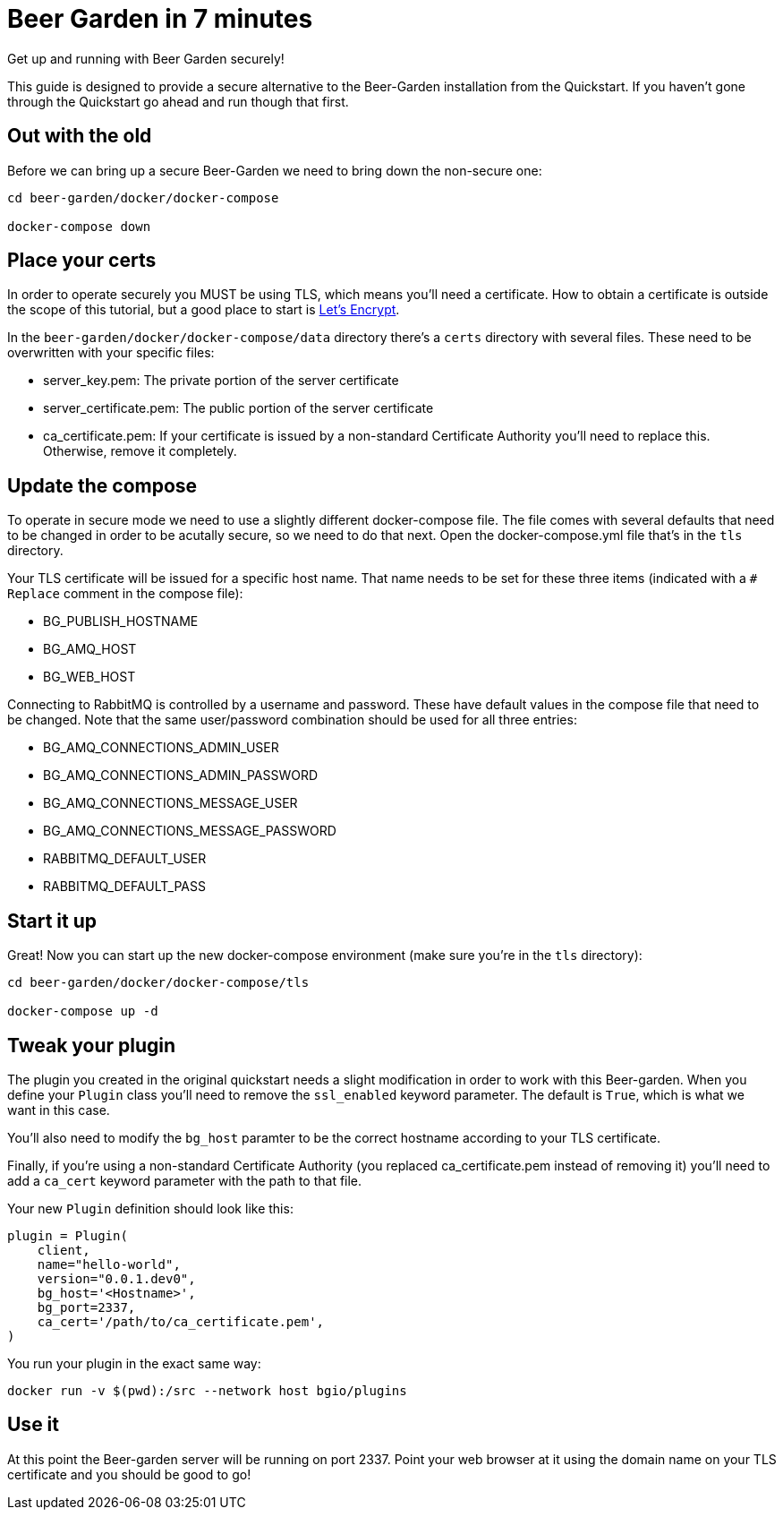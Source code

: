 = Beer Garden in 7 minutes
:page-layout: docs
:plugin-include-dir: python/_includes
:install-include-dir: installation-guides/_includes
:plugin-base-image: bgio/plugins


Get up and running with Beer Garden securely!

This guide is designed to provide a secure alternative to the Beer-Garden installation from the Quickstart. If you haven't gone through the Quickstart go ahead and run though that first.


== Out with the old

Before we can bring up a secure Beer-Garden we need to bring down the non-secure one:

[source]
----
cd beer-garden/docker/docker-compose

docker-compose down
----


== Place your certs

In order to operate securely you MUST be using TLS, which means you'll need a certificate. How to obtain a certificate is outside the scope of this tutorial, but a good place to start is https://letsencrypt.org[Let's Encrypt, title=Let's Encrypt].

In the `beer-garden/docker/docker-compose/data` directory there's a `certs` directory with several files. These need to be overwritten with your specific files:

- server_key.pem: The private portion of the server certificate
- server_certificate.pem: The public portion of the server certificate
- ca_certificate.pem: If your certificate is issued by a non-standard Certificate Authority you'll need to replace this. Otherwise, remove it completely.


== Update the compose

To operate in secure mode we need to use a slightly different docker-compose file. The file comes with several defaults that need to be changed in order to be acutally secure, so we need to do that next. Open the docker-compose.yml file that's in the `tls` directory.

Your TLS certificate will be issued for a specific host name. That name needs to be set for these three items (indicated with a `# Replace` comment in the compose file):

- BG_PUBLISH_HOSTNAME
- BG_AMQ_HOST
- BG_WEB_HOST

Connecting to RabbitMQ is controlled by a username and password. These have default values in the compose file that need to be changed. Note that the same user/password combination should be used for all three entries:

- BG_AMQ_CONNECTIONS_ADMIN_USER
- BG_AMQ_CONNECTIONS_ADMIN_PASSWORD
- BG_AMQ_CONNECTIONS_MESSAGE_USER
- BG_AMQ_CONNECTIONS_MESSAGE_PASSWORD
- RABBITMQ_DEFAULT_USER
- RABBITMQ_DEFAULT_PASS


== Start it up

Great! Now you can start up the new docker-compose environment (make sure you're in the `tls` directory):

[source,subs="attributes"]
----
cd beer-garden/docker/docker-compose/tls

docker-compose up -d
----


== Tweak your plugin

The plugin you created in the original quickstart needs a slight modification in order to work with this Beer-garden. When you define your `Plugin` class you'll need to  remove the `ssl_enabled` keyword parameter. The default is `True`, which is what we want in this case.

You'll also need to modify the `bg_host` paramter to be the correct hostname according to your TLS certificate.

Finally, if you're using a non-standard Certificate Authority (you replaced ca_certificate.pem instead of removing it) you'll need to add a `ca_cert` keyword parameter with the path to that file.

Your new `Plugin` definition should look like this:

[source,python]
----
plugin = Plugin(
    client,
    name="hello-world",
    version="0.0.1.dev0",
    bg_host='<Hostname>',
    bg_port=2337,
    ca_cert='/path/to/ca_certificate.pem',
)
----

You run your plugin in the exact same way:

[source,subs="attributes"]
----
docker run -v $(pwd):/src --network host {plugin-base-image}
----

== Use it

At this point the Beer-garden server will be running on port 2337. Point your web browser at it using the domain name on your TLS certificate and you should be good to go!
